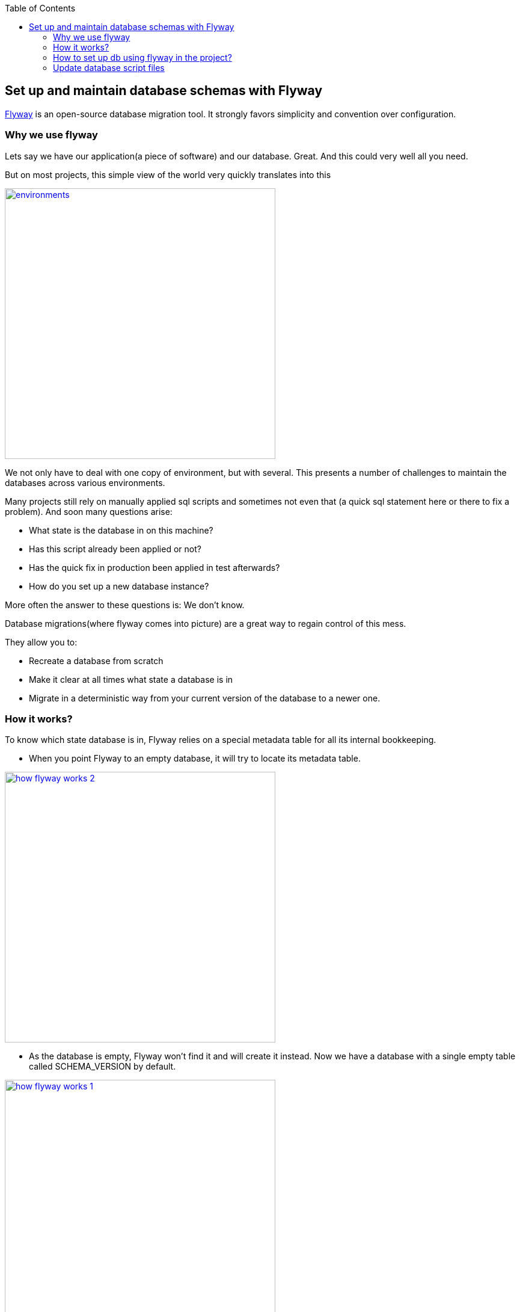 :toc: macro
toc::[]

:doctype: book
:reproducible:
:source-highlighter: rouge
:listing-caption: Listing

== Set up and maintain database schemas with Flyway
 
https://flywaydb.org/documentation/[Flyway]  is an open-source database migration tool. It strongly favors simplicity and convention over configuration.

=== Why we use flyway
Lets say we have our application(a piece of software) and our database. Great. And this could very well all you need. 

But on most projects, this simple view of the world very quickly translates into this

image::images/setup-and-maintain-db-schemas-with-flyway/environments.png[,width="450",link="images/setup-and-maintain-db-schemas-with-flyway/environments.png"]

We not only have to deal with one copy of environment, but with several. This presents a number of challenges to maintain the databases across various environments. 

Many projects still rely on manually applied sql scripts and sometimes not even that (a quick sql statement here or there to fix a problem). And soon many questions arise:

*   What state is the database in on this machine?
*   Has this script already been applied or not?
*   Has the quick fix in production been applied in test afterwards?
*   How do you set up a new database instance?


More often  the answer to these questions is: We don't know. 

Database migrations(where flyway comes into picture) are a great way to regain control of this mess.

They allow you to:

* Recreate a database from scratch
* Make it clear at all times what state a database is in
* Migrate in a deterministic way from your current version of the database to a newer one.

=== How it works?

To know which state database is in, Flyway relies on a special metadata table for all its internal bookkeeping.


* When you point Flyway to an empty database, it will try to locate its metadata table. 


image::images/setup-and-maintain-db-schemas-with-flyway/how-flyway-works-2.png[,width="450",link="images/setup-and-maintain-db-schemas-with-flyway/how-flyway-works-2.png"]

* As the database is empty, Flyway won't find it and will create it instead. Now we have a database with a single empty table called SCHEMA_VERSION by default.

image::images/setup-and-maintain-db-schemas-with-flyway/how-flyway-works-1.png[,width="450",link="images/setup-and-maintain-db-schemas-with-flyway/how-flyway-works-1.png"]

* Immediately afterwards Flyway will begin scanning the filesystem or the classpath of the application for migrations. They can be written in either Sql or Java. 

* The migrations are then sorted based on their version number and applied in order. As each migration gets applied, the metadata table is updated accordingly.

image::images/setup-and-maintain-db-schemas-with-flyway/how-flyway-works-3.png[,width="450",link="images/setup-and-maintain-db-schemas-with-flyway/how-flyway-works-3.png"]

With the metadata and the initial state in place, we can now talk about migrating to newer versions. 

Flyway will once again scan the filesystem or the classpath of the application for migrations. The migrations are checked against the metadata table. If their version number is lower or equal to the one of the version marked as current, they are ignored.

And that's it! Every time the need to evolve the database arises, whether structure (DDL) or reference data (DML), simply create a new migration with a version number higher than the current one. The next time Flyway starts, it will find it and upgrade the database accordingly.

A typical metadata table looks like below:


image::images/setup-and-maintain-db-schemas-with-flyway/schema-version-metadata-table.png[,width="450",link="images/setup-and-maintain-db-schemas-with-flyway/schema-version-metadata-table.png"]



=== How to set up db using flyway in the project?


Flyway can be used standalone or can be integrated via its api to make sure the database migration takes place on startup.
To enable auto migration on startup (not recommended for productive environment) set the following property in the +application.properties+ file.
[source, properties]
----
  database.migration.auto = true
----
It is set to +false+ by default via +application-default.properties+ and shall be done explicitly in production environments. For development environment it is set to +true+ in order to simplify development. This is also recommend for regular test environments.

If you want to use Flyway set the following property in any case to prevent Hibernate from doing changes on the database (pre-configured by default of OASP):

[source, properties]
----
  spring.jpa.hibernate.ddl-auto=validate
----

If you want flyway to clear the database before applying the migrations (all data will be deleted), set the following property (default is false):

[source, properties]
----
  database.migration.clean = true
----

New database migrations are added to +src/main/resources/db/migrations+. They can be http://flywaydb.org/documentation/migration/sql.html[SQL] based or http://flywaydb.org/documentation/migration/java.html[Java] based and follow this naming convention:
V<version>\__<description> (e.g.: V0003__Add_new_table.sql). For new SQL based migrations also stick to the following conventions:

* properties in camelCase
* tables in UPPERCASE
* ID properties with underscore (e.g. table_id)
* constraints all UPPERCASE with 
 * PK_{table} for primary key
 * FK_{sourcetable}2{target} for foreign keys
 * UC_{table}_{property} for unique constraints
* Inserts always with the same order of properties in blocks for each table
* Insert properties always starting with id, modificationCounter, [dtype, ] ...


So, for example, we can see, a sample script (migration) as shown below:

[source , properties]
----
-- *** Staffmemeber ***
CREATE TABLE STAFFMEMBER(
    id BIGINT NOT NULL,
    modificationCounter INTEGER NOT NULL,
    firstname VARCHAR(255),
    lastname VARCHAR(255),
    login VARCHAR(255),
    role INTEGER
);
----


It is also possible to use Flyway for test data. To do so, place your test data migrations in +src/main/resources/db/test-data/+ and set property

[source, properties]
----
  database.migration.testdata = true
----
Than Flyway scans the additional location for migrations and applies all in the order specified by their version. If migrations +V_01__...+ and +V_02__...+ exist and a test data migration should be applied, in between you can name it +V_01_1__...+.


=== Update database script files

Devon have https://flywaydb.org/getstarted/[flyway] configured. Flyway will search for script files for corresponding database. It will parse the script files and create or update corresponding tables in a database.

Generally, DDL Script file is present at location db/migration/database/1.0. For e.g db/migration/mysql/1.0. This location is the one we configured in the first step in file application-{PROFILE_NAME}.properties .
And other script files are present at location db/migration.
Make sure script files are error free.
We can set customized location for migration scripts. We need to add flyway.locations property in application.properties. For example

[source]
flyway.locations=classpath:db/migration,classpath:db/migration/mysql

Here we can mention classpath or filesystems path.

image::images/database-configuration/db-config4.png[,width="450",link="images/database-configuration/db-config4.png"]

Once these all steps are done, start the db server, in our case (MySQL server) and run the application. Flyway will run migrations on application startup, as we have set "database.migration.auto=true" in application.properties file, while setting up flyway for our application. It should not be set to true in production environment.

For configuring database please refer link:getting-started-database-configuration[Database Configuration].